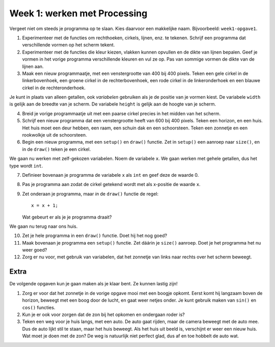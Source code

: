 Week 1: werken met Processing
=============================

Vergeet niet om steeds je programma op te slaan. Kies daarvoor een
makkelijke naam. Bijvoorbeeld: ``week1-opgave1``.

1. Experimenteer met de functies om rechthoeken, cirkels, lijnen, enz. te
   tekenen. Schrijf een programma dat verschillende vormen op het scherm
   tekent.

2. Experimenteer met de functies die kleur kiezen, vlakken kunnen opvullen
   en de dikte van lijnen bepalen.  Geef je vormen in het vorige programma
   verschillende kleuren en vul ze op.  Pas van sommige vormen de dikte
   van de lijnen aan.

3. Maak een nieuw programmaatje, met een venstergrootte van 400 bij 400
   pixels. Teken een gele cirkel in de linkerbovenhoek, een groene cirkel
   in de rechterbovenhoek, een rode cirkel in de linkeronderhoek en een
   blauwe cirkel in de rechteronderhoek.

Je kunt in plaats van alleen getallen, ook *variabelen* gebruiken als je
de positie van je vormen kiest.  De variabele ``width`` is gelijk aan de
breedte van je scherm. De variabele ``height`` is gelijk aan de hoogte van
je scherm.

4. Breid je vorige programmaatje uit met een paarse cirkel precies in het
   midden van het scherm.

5. Schrijf een nieuw programma dat een venstergrootte heeft van 600 bij
   400 pixels. Teken een horizon, en een huis.  Het huis moet een deur
   hebben, een raam, een schuin dak en een schoorsteen.  Teken een
   zonnetje en een rookwolkje uit de schoorsteen.

6. Begin een nieuw programma, met een ``setup()`` en ``draw()`` functie.
   Zet in  ``setup()`` een aanroep naar ``size()``, en in de ``draw()``
   teken je een cirkel.

We gaan nu werken met zelf-gekozen variabelen.  Noem de variabele ``x``.
We gaan werken met gehele getallen, dus het type wordt ``int``.

7. Definieer bovenaan je programma de variabele ``x`` als ``int`` en geef
   deze de waarde 0.

8. Pas je programma aan zodat de cirkel getekend wordt met als x-positie
   de waarde ``x``.

9. Zet onderaan je programma, maar *in* de ``draw()`` functie de regel::

      x = x + 1;

   Wat gebeurt er als je je programma draait?

We gaan nu terug naar ons huis.

10. Zet je hele programma in een ``draw()`` functie.  Doet hij het nog
    goed?

11. Maak bovenaan je programma een ``setup()`` functie.  Zet dáárin je
    ``size()`` aanroep.  Doet je het programma het nu weer goed?

12. Zorg er nu voor, met gebruik van variabelen, dat het zonnetje van
    links naar rechts over het scherm beweegt.


Extra
-----

De volgende opgaven kun je gaan maken als je klaar bent. Ze kunnen lastig zijn!

1. Zorg er voor dat het zonnetje in de vorige opgave mooi met een boogje
   opkomt.  Eerst komt hij langzaam boven de horizon, beweegt met een boog
   door de lucht, en gaat weer netjes onder.  Je kunt gebruik maken van
   ``sin()`` en ``cos()`` functies.

2. Kun je er ook voor zorgen dat de zon bij het opkomen en ondergaan roder
   is?

3. Teken een weg voor je huis langs, met een auto. De auto gaat rijden,
   maar de camera beweegt met de auto mee. Dus de auto lijkt stil te
   staan, maar het huis beweegt. Als het huis uit beeld is, verschijnt er
   weer een nieuw huis. Wat moet je doen met de zon? De weg is natuurlijk
   niet perfect glad, dus af en toe hobbelt de auto wat.
